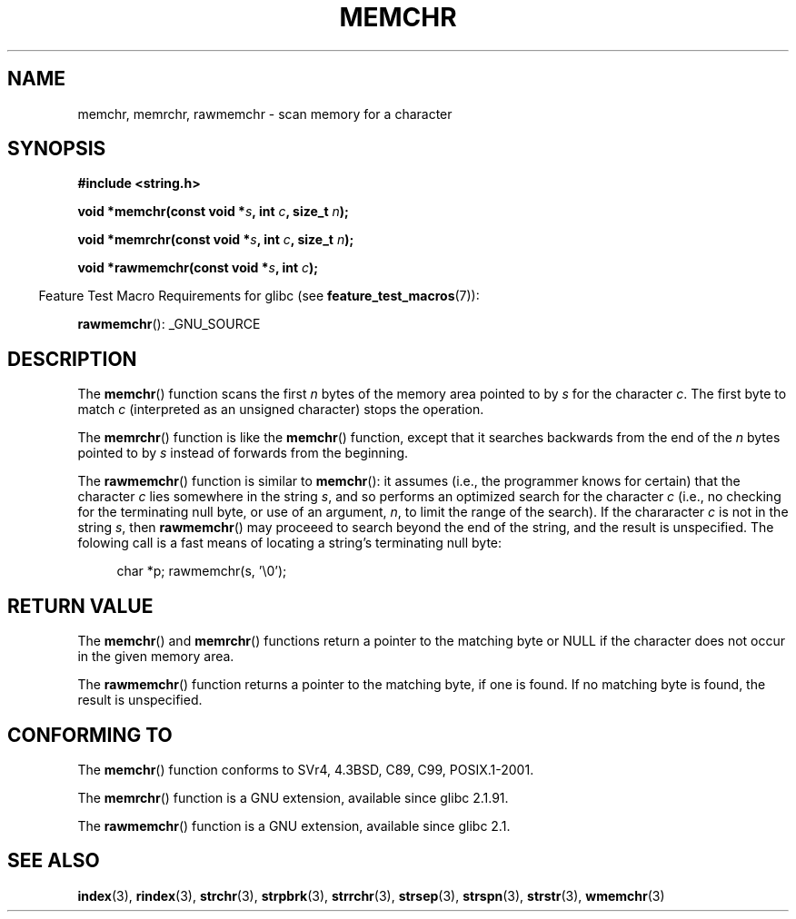 .\" Copyright 1993 David Metcalfe (david@prism.demon.co.uk)
.\" and Copyright (c) 2008 Linux Foundation, written by Michael Kerrisk
.\"     <mtk.manpages@gmail.com>
.\"
.\" Permission is granted to make and distribute verbatim copies of this
.\" manual provided the copyright notice and this permission notice are
.\" preserved on all copies.
.\"
.\" Permission is granted to copy and distribute modified versions of this
.\" manual under the conditions for verbatim copying, provided that the
.\" entire resulting derived work is distributed under the terms of a
.\" permission notice identical to this one.
.\"
.\" Since the Linux kernel and libraries are constantly changing, this
.\" manual page may be incorrect or out-of-date.  The author(s) assume no
.\" responsibility for errors or omissions, or for damages resulting from
.\" the use of the information contained herein.  The author(s) may not
.\" have taken the same level of care in the production of this manual,
.\" which is licensed free of charge, as they might when working
.\" professionally.
.\"
.\" Formatted or processed versions of this manual, if unaccompanied by
.\" the source, must acknowledge the copyright and authors of this work.
.\"
.\" Modified Mon Apr 12 12:49:57 1993, David Metcalfe
.\" Modified Sat Jul 24 18:56:22 1993, Rik Faith (faith@cs.unc.edu)
.\" Modified Wed Feb 20 21:09:36 2002, Ian Redfern (redferni@logica.com)
.\" 2008-07-09, mtk, add rawmemchr()
.\"
.TH MEMCHR 3  2008-07-09 "" "Linux Programmer's Manual"
.SH NAME
memchr, memrchr, rawmemchr \- scan memory for a character
.SH SYNOPSIS
.nf
.B #include <string.h>

.BI "void *memchr(const void *" s ", int " c ", size_t " n );

.BI "void *memrchr(const void *" s ", int " c ", size_t " n );

.BI "void *rawmemchr(const void *" s ", int " c );
.fi
.sp
.in -4n
Feature Test Macro Requirements for glibc (see
.BR feature_test_macros (7)):
.in
.sp
.BR rawmemchr ():
_GNU_SOURCE
.SH DESCRIPTION
The
.BR memchr ()
function scans the first \fIn\fP bytes of the memory
area pointed to by \fIs\fP for the character \fIc\fP.
The first byte to
match \fIc\fP (interpreted as an unsigned character) stops the operation.
.PP
The
.BR memrchr ()
function is like the
.BR memchr ()
function,
except that it searches backwards from the end of the \fIn\fP bytes
pointed to by \fIs\fP instead of forwards from the beginning.

The
.BR rawmemchr ()
function is similar to
.BR memchr ():
it assumes (i.e., the programmer knows for certain)
that the character
.I c
lies somewhere in the string
.IR s ,
and so performs an optimized search
for the character
.IR c
(i.e., no checking for the terminating null byte, or use of an argument,
.IR n ,
to limit the range of the search).
If the chararacter
.I c
is not in the string
.IR s ,
then
.BR rawmemchr ()
may proceeed to search beyond the end of the string,
and the result is unspecified.
The folowing call is a fast means of locating a string's
terminating null byte:
.in +4n
.nf

char *p; rawmemchr(s,\ '\\0');
.fi
.in
.SH "RETURN VALUE"
The
.BR memchr ()
and
.BR memrchr ()
functions return a pointer
to the matching byte or NULL if the character does not occur in
the given memory area.

The
.BR rawmemchr ()
function returns a pointer to the matching byte, if one is found.
If no matching byte is found, the result is unspecified.
.SH "CONFORMING TO"
The
.BR memchr ()
function conforms to SVr4, 4.3BSD, C89, C99, POSIX.1-2001.

The
.BR memrchr ()
function is a GNU extension, available since glibc 2.1.91.

The
.BR rawmemchr ()
function is a GNU extension, available since glibc 2.1.
.SH "SEE ALSO"
.BR index (3),
.BR rindex (3),
.BR strchr (3),
.BR strpbrk (3),
.BR strrchr (3),
.BR strsep (3),
.BR strspn (3),
.BR strstr (3),
.BR wmemchr (3)
